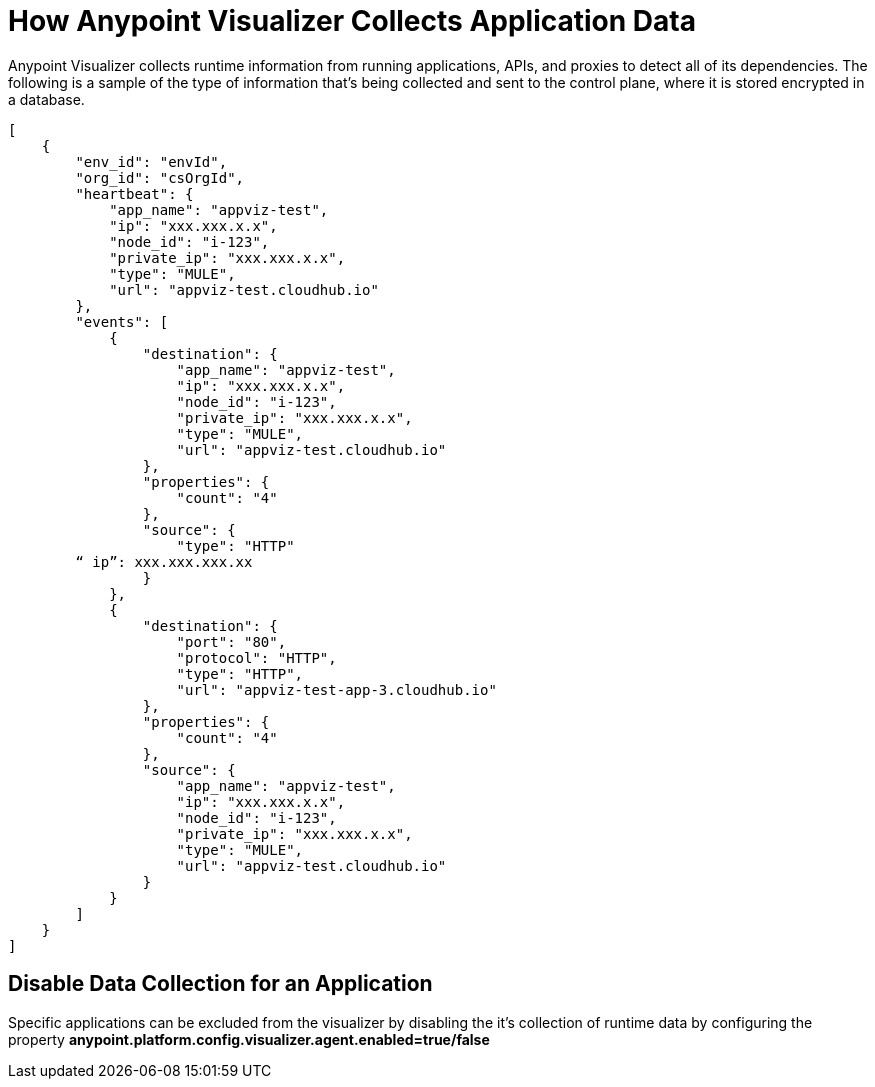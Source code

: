 = How Anypoint Visualizer Collects Application Data

Anypoint Visualizer collects runtime information from running applications, APIs, and proxies to detect all of its dependencies. The following is a sample of the type of information that's being collected and sent to the control plane, where it is stored encrypted in a database.

----
[
    {
        "env_id": "envId",
        "org_id": "csOrgId",
        "heartbeat": {
            "app_name": "appviz-test",
            "ip": "xxx.xxx.x.x",
            "node_id": "i-123",
            "private_ip": "xxx.xxx.x.x",
            "type": "MULE",
            "url": "appviz-test.cloudhub.io"
        },
        "events": [
            {
                "destination": {
                    "app_name": "appviz-test",
                    "ip": "xxx.xxx.x.x",
                    "node_id": "i-123",
                    "private_ip": "xxx.xxx.x.x",
                    "type": "MULE",
                    "url": "appviz-test.cloudhub.io"
                },
                "properties": {
                    "count": "4"
                },
                "source": {
                    "type": "HTTP"
   	“ ip”: xxx.xxx.xxx.xx	
                }
            },
            {
                "destination": {
                    "port": "80",
                    "protocol": "HTTP",
                    "type": "HTTP",
                    "url": "appviz-test-app-3.cloudhub.io"
                },
                "properties": {
                    "count": "4"
                },
                "source": {
                    "app_name": "appviz-test",
                    "ip": "xxx.xxx.x.x",
                    "node_id": "i-123",
                    "private_ip": "xxx.xxx.x.x",
                    "type": "MULE",
                    "url": "appviz-test.cloudhub.io"
                }
            }
        ]
    }
]
----

== Disable Data Collection for an Application

Specific applications can be excluded from the visualizer by disabling the it's collection of runtime data by configuring the property *anypoint.platform.config.visualizer.agent.enabled=true/false*
